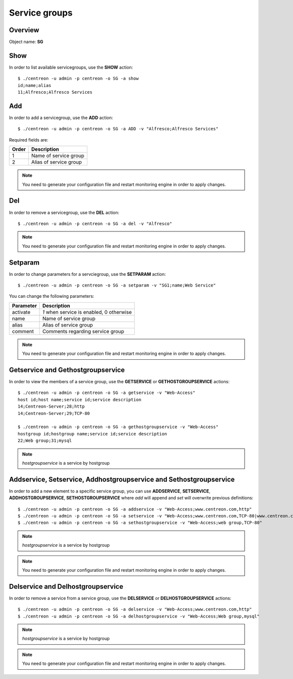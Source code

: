 ================
Service groups
================

Overview
--------

Object name: **SG**


Show
----

In order to list available servicegroups, use the **SHOW** action::

  $ ./centreon -u admin -p centreon -o SG -a show
  id;name;alias
  11;Alfresco;Alfresco Services


Add
---

In order to add a servicegroup, use the **ADD** action::

  $ ./centreon -u admin -p centreon -o SG -a ADD -v "Alfresco;Alfresco Services" 

Required fields are:

====== =======================================
Order  Description
====== =======================================
1      Name of service group

2      Alias of service group
====== =======================================

.. note::
  You need to generate your configuration file and restart monitoring engine in order to apply changes.


Del
---

In order to remove a servicegroup, use the **DEL** action::

  $ ./centreon -u admin -p centreon -o SG -a del -v "Alfresco" 

.. note::
  You need to generate your configuration file and restart monitoring engine in order to apply changes.



Setparam
--------

In order to change parameters for a servciegroup, use the **SETPARAM** action::

  $ ./centreon -u admin -p centreon -o SG -a setparam -v "SG1;name;Web Service"

You can change the following parameters:

========= =========================================
Parameter Description
========= =========================================
activate  *1* when service is enabled, 0 otherwise
name      Name of service group
alias     Alias of service group
comment   Comments regarding service group
========= =========================================

.. note::
  You need to generate your configuration file and restart monitoring engine in order to apply changes.


Getservice and Gethostgroupservice
----------------------------------

In order to view the members of a service group, use the **GETSERVICE** or **GETHOSTGROUPSERVICE** actions::

  $ ./centreon -u admin -p centreon -o SG -a getservice -v "Web-Access" 
  host id;host name;service id;service description
  14;Centreon-Server;28;http
  14;Centreon-Server;29;TCP-80

  $ ./centreon -u admin -p centreon -o SG -a gethostgroupservice -v "Web-Access" 
  hostgroup id;hostgroup name;service id;service description
  22;Web group;31;mysql

.. note::
  *hostgroupservice* is a service by hostgroup


Addservice, Setservice, Addhostgroupservice and Sethostgroupservice
-------------------------------------------------------------------

In order to add a new element to a specific service group, you can use **ADDSERVICE**, **SETSERVICE**, **ADDHOSTGROUPSERVICE**, **SETHOSTGROUPSERVICE** where *add* will append and *set* will overwrite previous definitions::

  $ ./centreon -u admin -p centreon -o SG -a addservice -v "Web-Access;www.centreon.com,http" 
  $ ./centreon -u admin -p centreon -o SG -a setservice -v "Web-Access;www.centreon.com,TCP-80|www.centreon.com,http|www.centreon.com,mysql" 
  $ ./centreon -u admin -p centreon -o SG -a sethostgroupservice -v "Web-Access;web group,TCP-80" 

.. note::
  *hostgroupservice* is a service by hostgroup

.. note::
  You need to generate your configuration file and restart monitoring engine in order to apply changes.


Delservice and Delhostgroupservice
----------------------------------

In order to remove a service from a service group, use the **DELSERVICE** or **DELHOSTGROUPSERVICE** actions::

  $ ./centreon -u admin -p centreon -o SG -a delservice -v "Web-Access;www.centreon.com,http" 
  $ ./centreon -u admin -p centreon -o SG -a delhostgroupservice -v "Web-Access;Web group,mysql" 

.. note::
  *hostgroupservice* is a service by hostgroup

.. note::
  You need to generate your configuration file and restart monitoring engine in order to apply changes.


